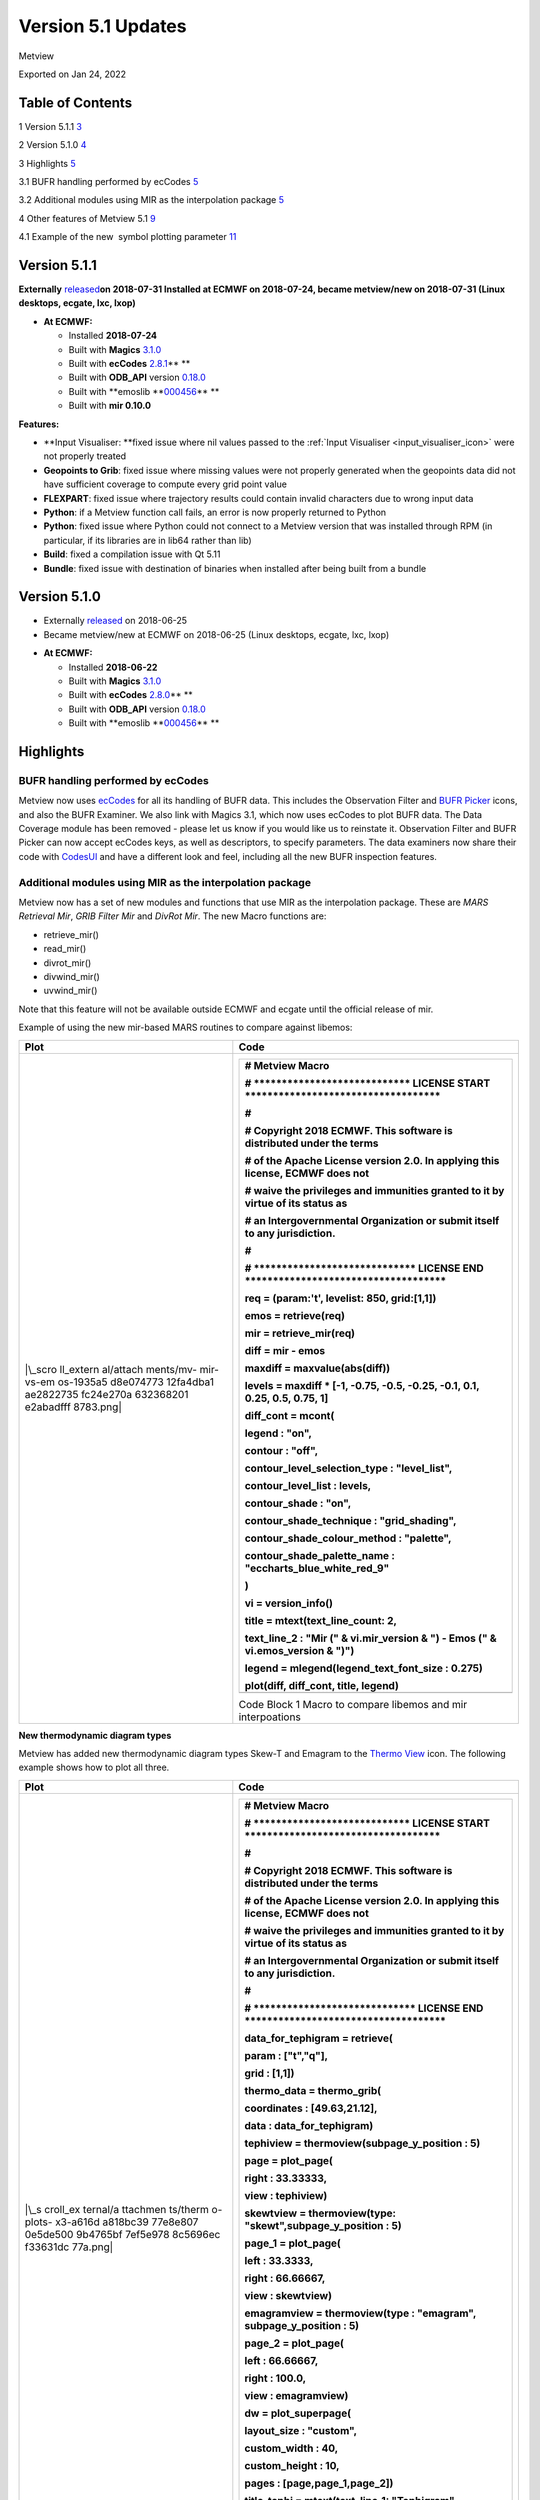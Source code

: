 .. _version_5.1_updates:

Version 5.1 Updates
///////////////////

Metview

Exported on Jan 24, 2022

Table of Contents
=================

1 Version 5.1.1 `3 <#version-5.1.1>`__

2 Version 5.1.0 `4 <#version-5.1.0>`__

3 Highlights `5 <#highlights>`__

3.1 BUFR handling performed by ecCodes
`5 <#bufr-handling-performed-by-eccodes>`__

3.2 Additional modules using MIR as the interpolation package
`5 <#additional-modules-using-mir-as-the-interpolation-package>`__

4 Other features of Metview 5.1 `9 <#other-features-of-metview-5.1>`__

4.1 Example of the new  symbol plotting parameter
`11 <#example-of-the-new-symbol-plotting-parameter>`__

Version 5.1.1
=============

**Externally** `released <https://confluence.ecmwf.int/display/METV/Releases>`__\ **on
2018-07-31
Installed at ECMWF on 2018-07-24, became metview/new on
2018-07-31 (Linux desktops, ecgate, lxc, lxop)**

-  **At ECMWF:**

   -  Installed **2018-07-24**

   -  Built
      with **Magics** `3.1.0 <https://software.ecmwf.int/wiki/display/MAGP/Latest+News>`__

   -  Built
      with **ecCodes** `2.8.1 <https://confluence.ecmwf.int/display/ECC/ecCodes+version+2.8.0+released>`__\ ** **

   -  Built
      with **ODB_API** version `0.18.0 <https://software.ecmwf.int/wiki/display/ODBAPI/Latest+news>`__

   -  Built
      with **emoslib **\ `000456 <https://software.ecmwf.int/wiki/pages/viewpage.action?pageId=78283744>`__\ ** **

   -  Built with **mir 0.10.0**

**Features:**

-  **Input Visualiser: **\ fixed issue where nil values passed to
   the :ref:`Input
   Visualiser <input_visualiser_icon>`
   were not properly treated

-  **Geopoints to Grib**: fixed issue where missing values were not
   properly generated when the geopoints data did not have sufficient
   coverage to compute every grid point value

-  **FLEXPART**: fixed issue where trajectory results could contain
   invalid characters due to wrong input data

-  **Python**: if a Metview function call fails, an error is now
   properly returned to Python

-  **Python**: fixed issue where Python could not connect to a Metview
   version that was installed through RPM (in particular, if its
   libraries are in lib64 rather than lib)

-  **Build**: fixed a compilation issue with Qt 5.11

-  **Bundle**: fixed issue with destination of binaries when installed
   after being built from a bundle

Version 5.1.0
=============

* Externally `released <https://software.ecmwf.int/wiki/display/METV/Releases>`__\  on 2018-06-25
* Became metview/new at ECMWF on 2018-06-25 (Linux desktops, ecgate, lxc, lxop)


-  **At ECMWF:**

   -  Installed **2018-06-22**

   -  Built
      with **Magics** `3.1.0 <https://software.ecmwf.int/wiki/display/MAGP/Latest+News>`__

   -  Built
      with **ecCodes** `2.8.0 <https://software.ecmwf.int/wiki/display/ECC/ecCodes+version+2.7.3+released>`__\ ** **

   -  Built
      with **ODB_API** version `0.18.0 <https://software.ecmwf.int/wiki/display/ODBAPI/Latest+news>`__

   -  Built
      with **emoslib **\ `000456 <https://software.ecmwf.int/wiki/pages/viewpage.action?pageId=78283744>`__\ ** **

Highlights
==========

BUFR handling performed by ecCodes
----------------------------------

Metview now
uses `ecCodes <https://software.ecmwf.int/wiki/display/ECC>`__ for all
its handling of BUFR data. This includes the Observation Filter
and `BUFR
Picker <https://software.ecmwf.int/wiki/display/METV/Bufr+Picker>`__ icons,
and also the BUFR Examiner. We also link with Magics 3.1, which now uses
ecCodes to plot BUFR data. The Data Coverage module has been removed -
please let us know if you would like us to reinstate it. Observation
Filter and BUFR Picker can now accept ecCodes keys, as well as
descriptors, to specify parameters. The data examiners now share their
code
with `CodesUI <https://software.ecmwf.int/wiki/display/METV/CodesUI>`__ and
have a different look and feel, including all the new BUFR inspection
features.

.. image:: /_static/release/version_5.1_updates/image1.png
   :width: 4.06682in
   :height: 2.60417in

Additional modules using MIR as the interpolation package
---------------------------------------------------------

Metview now has a set of new modules and functions that use MIR as the
interpolation package. These are *MARS Retrieval Mir*, *GRIB Filter
Mir* and *DivRot Mir*. The new Macro functions are: 

-  retrieve_mir()

-  read_mir()

-  divrot_mir()

-  divwind_mir()

-  uvwind_mir()

Note that this feature will not be available outside ECMWF and ecgate
until the official release of mir.

Example of using the new mir-based MARS routines to compare against
libemos:

+-----------+----------------------------------------------------------+
| Plot      | Code                                                     |
+===========+==========================================================+
| |\_scro   | +-----------------------------------------------------+  |
| ll_extern | |    # Metview Macro                                  |  |
| al/attach | |                                                     |  |
| ments/mv- | |    # \***************************\* LICENSE START   |  |
| mir-vs-em | |    \**********************************\*            |  |
| os-1935a5 | |                                                     |  |
| d8e074773 | |    #                                                |  |
| 12fa4dba1 | |                                                     |  |
| ae2822735 | |    # Copyright 2018 ECMWF. This software is         |  |
| fc24e270a | |    distributed under the terms                      |  |
| 632368201 | |                                                     |  |
| e2abadfff | |    # of the Apache License version 2.0. In applying |  |
| 8783.png| | |    this license, ECMWF does not                     |  |
|           | |                                                     |  |
|           | |    # waive the privileges and immunities granted to |  |
|           | |    it by virtue of its status as                    |  |
|           | |                                                     |  |
|           | |    # an Intergovernmental Organization or submit    |  |
|           | |    itself to any jurisdiction.                      |  |
|           | |                                                     |  |
|           | |    #                                                |  |
|           | |                                                     |  |
|           | |    # \****************************\* LICENSE END    |  |
|           | |    \***********************************\*           |  |
|           | |                                                     |  |
|           | |                                                     |  |
|           | |                                                     |  |
|           | |    req **=** (param:'t', levelist: 850, grid:[1,1]) |  |
|           | |                                                     |  |
|           | |    emos **=** retrieve(req)                         |  |
|           | |                                                     |  |
|           | |    mir **=** retrieve_mir(req)                      |  |
|           | |                                                     |  |
|           | |    diff **=** mir **-** emos                        |  |
|           | |                                                     |  |
|           | |    maxdiff **=** maxvalue(abs(diff))                |  |
|           | |                                                     |  |
|           | |                                                     |  |
|           | |                                                     |  |
|           | |    levels **=** maxdiff **\*** [**-**\ 1,           |  |
|           | |    **-**\ 0.75, **-**\ 0.5, **-**\ 0.25,            |  |
|           | |    **-**\ 0.1, 0.1, 0.25, 0.5, 0.75, 1]             |  |
|           | |                                                     |  |
|           | |                                                     |  |
|           | |                                                     |  |
|           | |    diff_cont **=** mcont(                           |  |
|           | |                                                     |  |
|           | |    legend : "on",                                   |  |
|           | |                                                     |  |
|           | |    contour : "off",                                 |  |
|           | |                                                     |  |
|           | |    contour_level_selection_type : "level_list",     |  |
|           | |                                                     |  |
|           | |    contour_level_list : levels,                     |  |
|           | |                                                     |  |
|           | |    contour_shade : "on",                            |  |
|           | |                                                     |  |
|           | |    contour_shade_technique : "grid_shading",        |  |
|           | |                                                     |  |
|           | |    contour_shade_colour_method : "palette",         |  |
|           | |                                                     |  |
|           | |    contour_shade_palette_name :                     |  |
|           | |    "eccharts_blue_white_red_9"                      |  |
|           | |                                                     |  |
|           | |    )                                                |  |
|           | |                                                     |  |
|           | |                                                     |  |
|           | |                                                     |  |
|           | |    vi **=** version_info()                          |  |
|           | |                                                     |  |
|           | |    title **=** mtext(text_line_count: 2,            |  |
|           | |                                                     |  |
|           | |    text_line_2 : "Mir (" & vi.mir_version & ") -    |  |
|           | |    Emos (" & vi.emos_version & ")")                 |  |
|           | |                                                     |  |
|           | |    legend **=** mlegend(legend_text_font_size :     |  |
|           | |    0.275)                                           |  |
|           | |                                                     |  |
|           | |                                                     |  |
|           | |                                                     |  |
|           | |    plot(diff, diff_cont, title, legend)             |  |
|           | +=====================================================+  |
|           | +-----------------------------------------------------+  |
|           |                                                          |
|           | Code Block 1 Macro to compare libemos and mir            |
|           | interpoations                                            |
+-----------+----------------------------------------------------------+

**New thermodynamic diagram types**

Metview has added new thermodynamic diagram types Skew-T and Emagram to
the `Thermo
View <https://software.ecmwf.int/wiki/display/METV/Thermo+View>`__ icon.
The following example shows how to plot all three.

+----------+-----------------------------------------------------------+
| Plot     | Code                                                      |
+==========+===========================================================+
| |\_s     | +------------------------------------------------------+  |
| croll_ex | |    # Metview Macro                                   |  |
| ternal/a | |                                                      |  |
| ttachmen | |    # \***************************\* LICENSE START    |  |
| ts/therm | |    \**********************************\*             |  |
| o-plots- | |                                                      |  |
| x3-a616d | |    #                                                 |  |
| a818bc39 | |                                                      |  |
| 77e8e807 | |    # Copyright 2018 ECMWF. This software is          |  |
| 0e5de500 | |    distributed under the terms                       |  |
| 9b4765bf | |                                                      |  |
| 7ef5e978 | |    # of the Apache License version 2.0. In applying  |  |
| 8c5696ec | |    this license, ECMWF does not                      |  |
| f33631dc | |                                                      |  |
| 77a.png| | |    # waive the privileges and immunities granted to  |  |
|          | |    it by virtue of its status as                     |  |
|          | |                                                      |  |
|          | |    # an Intergovernmental Organization or submit     |  |
|          | |    itself to any jurisdiction.                       |  |
|          | |                                                      |  |
|          | |    #                                                 |  |
|          | |                                                      |  |
|          | |    # \****************************\* LICENSE END     |  |
|          | |    \***********************************\*            |  |
|          | |                                                      |  |
|          | |                                                      |  |
|          | |                                                      |  |
|          | |    data_for_tephigram **=** retrieve(                |  |
|          | |                                                      |  |
|          | |    param : ["t","q"],                                |  |
|          | |                                                      |  |
|          | |    grid : [1,1])                                     |  |
|          | |                                                      |  |
|          | |                                                      |  |
|          | |                                                      |  |
|          | |    thermo_data **=** thermo_grib(                    |  |
|          | |                                                      |  |
|          | |    coordinates : [49.63,21.12],                      |  |
|          | |                                                      |  |
|          | |    data : data_for_tephigram)                        |  |
|          | |                                                      |  |
|          | |                                                      |  |
|          | |                                                      |  |
|          | |    tephiview **=** thermoview(subpage_y_position :   |  |
|          | |    5)                                                |  |
|          | |                                                      |  |
|          | |                                                      |  |
|          | |                                                      |  |
|          | |    page **=** plot_page(                             |  |
|          | |                                                      |  |
|          | |    right : 33.33333,                                 |  |
|          | |                                                      |  |
|          | |    view : tephiview)                                 |  |
|          | |                                                      |  |
|          | |                                                      |  |
|          | |                                                      |  |
|          | |    skewtview **=** thermoview(type:                  |  |
|          | |    "skewt",subpage_y_position : 5)                   |  |
|          | |                                                      |  |
|          | |                                                      |  |
|          | |                                                      |  |
|          | |    page_1 **=** plot_page(                           |  |
|          | |                                                      |  |
|          | |    left : 33.3333,                                   |  |
|          | |                                                      |  |
|          | |    right : 66.66667,                                 |  |
|          | |                                                      |  |
|          | |    view : skewtview)                                 |  |
|          | |                                                      |  |
|          | |                                                      |  |
|          | |                                                      |  |
|          | |    emagramview **=** thermoview(type : "emagram",    |  |
|          | |    subpage_y_position : 5)                           |  |
|          | |                                                      |  |
|          | |                                                      |  |
|          | |                                                      |  |
|          | |    page_2 **=** plot_page(                           |  |
|          | |                                                      |  |
|          | |    left : 66.66667,                                  |  |
|          | |                                                      |  |
|          | |    right : 100.0,                                    |  |
|          | |                                                      |  |
|          | |    view : emagramview)                               |  |
|          | |                                                      |  |
|          | |                                                      |  |
|          | |                                                      |  |
|          | |    dw **=** plot_superpage(                          |  |
|          | |                                                      |  |
|          | |    layout_size : "custom",                           |  |
|          | |                                                      |  |
|          | |    custom_width : 40,                                |  |
|          | |                                                      |  |
|          | |    custom_height : 10,                               |  |
|          | |                                                      |  |
|          | |    pages : [page,page_1,page_2])                     |  |
|          | |                                                      |  |
|          | |                                                      |  |
|          | |                                                      |  |
|          | |    title_tephi **=** mtext(text_line_1: "Tephigram", |  |
|          | |    text_font_size : 0.35)                            |  |
|          | |                                                      |  |
|          | |    title_skewt **=** mtext(text_line_1: "Skew-T",    |  |
|          | |    text_font_size : 0.35)                            |  |
|          | |                                                      |  |
|          | |    title_emagr **=** mtext(text_line_1: "Emagram",   |  |
|          | |    text_font_size : 0.35)                            |  |
|          | |                                                      |  |
|          | |                                                      |  |
|          | |                                                      |  |
|          | |    plot(dw[1], thermo_data, title_tephi)             |  |
|          | |                                                      |  |
|          | |    plot(dw[2], thermo_data, title_skewt)             |  |
|          | |                                                      |  |
|          | |    plot(dw[3], thermo_data, title_emagr)             |  |
|          | +======================================================+  |
|          | +------------------------------------------------------+  |
|          |                                                           |
|          | Code Block 2 Macro demonstrating the new thermo diagrams  |
+----------+-----------------------------------------------------------+

**Access to pre-defined palettes in Magics**

Added the set of predefined palettes available in Magics - see the
example below, also see `Predefined palettes in
Magics <https://software.ecmwf.int/wiki/display/MAGP/Predefined+palettes+in+Magics>`__ for
the list of available palettes.

+-----------+----------------------------------------------------------+
| Plot      | Code                                                     |
+===========+==========================================================+
| |\_s      | +-----------------------------------------------------+  |
| croll_ext | |    # Metview Macro                                  |  |
| ernal/att | |                                                     |  |
| achments/ | |    # \***************************\* LICENSE START   |  |
| mv-predef | |    \**********************************\*            |  |
| ined-pale | |                                                     |  |
| tte-examp | |    #                                                |  |
| le-39fd41 | |                                                     |  |
| bad73c588 | |    # Copyright 2018 ECMWF. This software is         |  |
| 533f4f7ce | |    distributed under the terms                      |  |
| 1446649b2 | |                                                     |  |
| 0fc94b945 | |    # of the Apache License version 2.0. In applying |  |
| 68a4986d3 | |    this license, ECMWF does not                     |  |
| e909ad30f | |                                                     |  |
| de7b.png| | |    # waive the privileges and immunities granted to |  |
|           | |    it by virtue of its status as                    |  |
|           | |                                                     |  |
|           | |    # an Intergovernmental Organization or submit    |  |
|           | |    itself to any jurisdiction.                      |  |
|           | |                                                     |  |
|           | |    #                                                |  |
|           | |                                                     |  |
|           | |    # \****************************\* LICENSE END    |  |
|           | |    \***********************************\*           |  |
|           | |                                                     |  |
|           | |                                                     |  |
|           | |                                                     |  |
|           | |    t **=** retrieve(                                |  |
|           | |                                                     |  |
|           | |    levelist : 850,                                  |  |
|           | |                                                     |  |
|           | |    param : "t",                                     |  |
|           | |                                                     |  |
|           | |    grid : [2,2]                                     |  |
|           | |                                                     |  |
|           | |    )                                                |  |
|           | |                                                     |  |
|           | |                                                     |  |
|           | |                                                     |  |
|           | |    pal4 **=** mcont(                                |  |
|           | |                                                     |  |
|           | |    legend : "on",                                   |  |
|           | |                                                     |  |
|           | |    contour_highlight : "off",                       |  |
|           | |                                                     |  |
|           | |    contour_level_count : 25,                        |  |
|           | |                                                     |  |
|           | |    contour_shade : "on",                            |  |
|           | |                                                     |  |
|           | |    contour_shade_colour_method : "palette",         |  |
|           | |                                                     |  |
|           | |    contour_shade_method : "area_fill",              |  |
|           | |                                                     |  |
|           | |    contour_shade_palette_name :                     |  |
|           | |    "eccharts_rainbow_purple_red_25"                 |  |
|           | |                                                     |  |
|           | |    )                                                |  |
|           | |                                                     |  |
|           | |                                                     |  |
|           | |                                                     |  |
|           | |    plot(t, pal4)                                    |  |
|           | +=====================================================+  |
|           | +-----------------------------------------------------+  |
|           |                                                          |
|           | Code Block 3 Macro demonstrating predefined colour       |
|           | palettes                                                 |
+-----------+----------------------------------------------------------+

Other features of Metview 5.1
=============================

-  **Geopoints**:

   -  added new Macro data
      type, `Geopointset <https://software.ecmwf.int/wiki/display/METV/Geopointset>`__,
      a container for multiple geopoints variables

   -  added the ability to store and query arbitrary meta-data in
      a `Geopoints <https://software.ecmwf.int/wiki/display/METV/Geopoints>`__ file/variable

   -  added the ability to filter a geopointset based on the meta-data
      of its constituent geopoints, e.g. 

      gfilt = filter(gptset, (level:500, step:[6, 12, 18]))

-  **Data examiners**:

   -  Metview's data examiners now share their code
      with `CodesUI <https://software.ecmwf.int/wiki/display/METV/CodesUI>`__ and
      have a different look and feel

   -  fixed occasional crash in the data examiner applications

-  **Met.3D**

   -  Metview's support for the Met.3D application for 3D visualisation
      of meteorological fields continues with a new module for
      retrieving and pre-processing data suitable for ingestion by
      Met.3D. See `Met3D
      Prepare <https://software.ecmwf.int/wiki/display/METV/Met3D+Prepare>`__.

-  **GRIB Filter**:

   -  fixed issue where consecutive runs of GRIB Filter (read() command
      in Macro) did not work on the previously filtered data, but on the
      original data

-  **Thermo**:

   -  changes in Magics 3.1 mean that in order to place a wind flag in
      the centre of the right-hand portion of the plot, an x value of
      1025 is now required; previously it was 1000.5

   -  fixed issue where dropping a `Thermo
      View <https://software.ecmwf.int/wiki/display/METV/Thermo+View>`__ into
      an existing plot window did not always work

   -  fixed issue where a Thermo View could not be dropped into the
      Display Window editor for creating a layout

-  **Macro**:

   -  added support for 32-bit floating
      point `vector <https://software.ecmwf.int/wiki/display/METV/Vectors>`__ variables;
      the default is 64-bit, but can be changed by calling
      either vector_set_default_type('float32')or vector_set_default_type('float64').
      From then on, all newly created or computed vector variables with
      be of the specified size. The data size of a vector variable can
      be queried using the function dtype(vector).

   -  vector variables can now be written to disk with
      the write() command and read back with the read() command

   -  new function to return a list of the names of the columns in an
      odb variable
      - `columns(odb) <https://software.ecmwf.int/wiki/display/METV/ODB+Functions>`__

   -  fixed issue with
      the `interpolate() <https://software.ecmwf.int/wiki/display/METV/Fieldset+Functions>`__ function
      returning wrong values when the input field is Gaussian (regular
      or reduced)

   -  fixed issue there
      the `remove_duplicates(geopoints) <https://software.ecmwf.int/wiki/display/METV/Geopoints+Functions>`__ function
      did not remove all duplicates in the case where there are are
      multiple points sharing the same location, AND there are multiple
      values at that location, some of which are the same, some of which
      are different

-  **Plotting**:

   -  Added parameter **Obs Level** to the `Observation
      Plotting <https://software.ecmwf.int/wiki/display/MAGP/Observation+Plotting>`__ icon
      to plot only those observations on a particular level

   -  Added parameter **Symbol Advanced Table Marker Name List** to
      the `Symbol
      Plotting <https://software.ecmwf.int/wiki/display/METV/Symbol+Plotting>`__ icon.
      See example below.

   -  Added parameter **Legend Values List** to
      the `Legend <https://software.ecmwf.int/wiki/display/METV/Legend>`__ icon
      for customising which values get a legend entry

   -  The Geographic View can now accept sub-areas as N/W/S/E as well as
      what it previously understood, S/W/N/E

   -  Small revisions to the list of countries for which administrative
      boundaries can be plotted in
      the `Coastlines <https://software.ecmwf.int/wiki/display/METV/Coastlines>`__ icon

   -  Fixed issue where the automatically generated Macro code from a
      plot could give wrong code if both scalar and vector fields are
      present

   -  Fixed issue when generating a Macro from a plot that was itself
      generated from a Macro - a binary file was generated instead of a
      Macro file

-  **Hovemoeller**: 

   -  The Hovmoeller module now allows input data containing multiple
      experiments

-  **User Interface**:

   -  fixed issue on Mac OSX where it was not possible to create a new
      Metview icon

-  **Documentation**:

   -  updated
      the `Gallery <https://software.ecmwf.int/wiki/display/METV/Gallery>`__ to
      combine Macro and Python scripts into one place, and to include a
      tarball including the data required for each example

-  **Build**:

   -  as a result of using ecCodes for BUFR handling, Metview can no
      longer be linked with GRIB_API

   -  as a result of the new data examiner code, Metview requires at
      least Qt 5 in order to build its user interface

   -  Metview now requires a C++11 compliant compiler

   -  fixed some building issues on Mac OSX

   -  fixed issue where cpack could not produce a working RPM from the
      Metview Bundle

Example of the new  symbol plotting parameter
---------------------------------------------

.. image:: /_static/release/version_5.1_updates/image5.png
   :width: 4.08967in
   :height: 2.60417in




